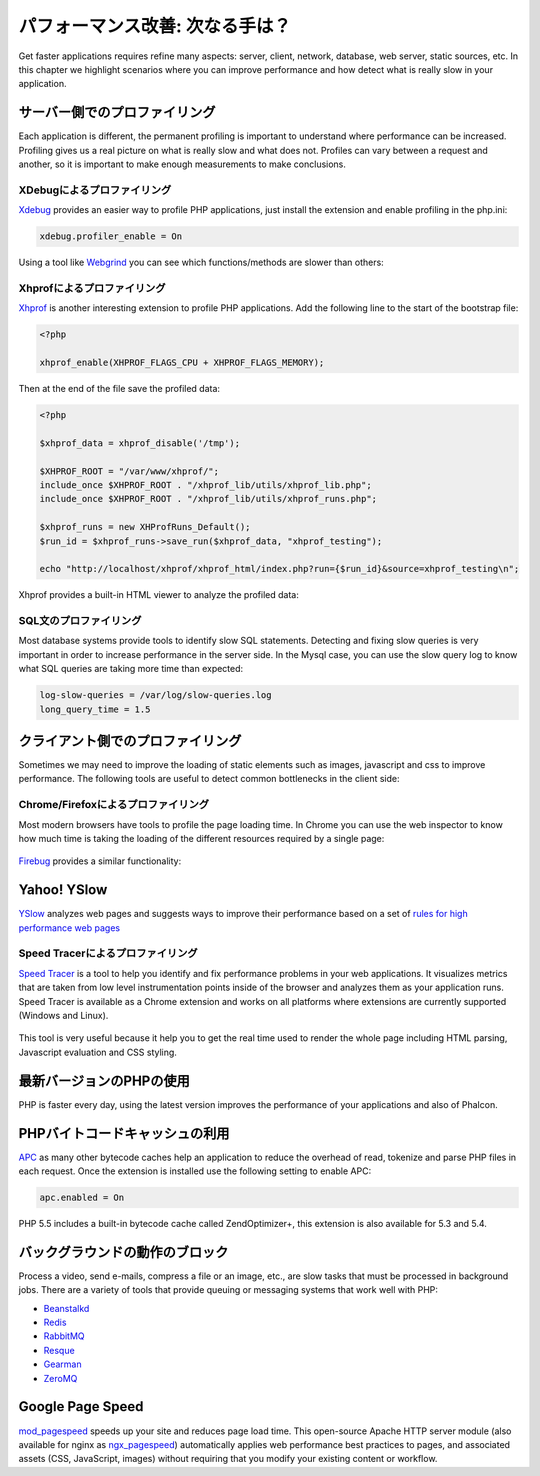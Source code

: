 パフォーマンス改善: 次なる手は？
====================================

Get faster applications requires refine many aspects: server, client, network, database, web server, static sources, etc.
In this chapter we highlight scenarios where you can improve performance and how detect what is really slow in your application.

サーバー側でのプロファイリング
---------------------
Each application is different, the permanent profiling is important to understand where performance can be increased.
Profiling gives us a real picture on what is really slow and what does not. Profiles can vary between a request and another,
so it is important to make enough measurements to make conclusions.

XDebugによるプロファイリング
^^^^^^^^^^^^^^^^^^^^^
Xdebug_ provides an easier way to profile PHP applications, just install the extension and enable profiling in the php.ini:

.. code-block:: ini

    xdebug.profiler_enable = On

Using a tool like Webgrind_ you can see which functions/methods are slower than others:

.. figure:: ../_static/img/webgrind.jpg
    :align: center

Xhprofによるプロファイリング
^^^^^^^^^^^^^^^^^^^^^
Xhprof_ is another interesting extension to profile PHP applications. Add the following line to the start of the bootstrap file:

.. code-block:: php

    <?php

    xhprof_enable(XHPROF_FLAGS_CPU + XHPROF_FLAGS_MEMORY);

Then at the end of the file save the profiled data:

.. code-block:: php

    <?php

    $xhprof_data = xhprof_disable('/tmp');

    $XHPROF_ROOT = "/var/www/xhprof/";
    include_once $XHPROF_ROOT . "/xhprof_lib/utils/xhprof_lib.php";
    include_once $XHPROF_ROOT . "/xhprof_lib/utils/xhprof_runs.php";

    $xhprof_runs = new XHProfRuns_Default();
    $run_id = $xhprof_runs->save_run($xhprof_data, "xhprof_testing");

    echo "http://localhost/xhprof/xhprof_html/index.php?run={$run_id}&source=xhprof_testing\n";

Xhprof provides a built-in HTML viewer to analyze the profiled data:

.. figure:: ../_static/img/xhprof-2.jpg
    :align: center

.. figure:: ../_static/img/xhprof-1.jpg
    :align: center

SQL文のプロファイリング
^^^^^^^^^^^^^^^^^^^^^^^^
Most database systems provide tools to identify slow SQL statements. Detecting and fixing slow queries is very important in order to increase performance
in the server side. In the Mysql case, you can use the slow query log to know what SQL queries are taking more time than expected:

.. code-block:: ini

    log-slow-queries = /var/log/slow-queries.log
    long_query_time = 1.5

クライアント側でのプロファイリング
---------------------
Sometimes we may need to improve the loading of static elements such as images, javascript and css to improve performance.
The following tools are useful to detect common bottlenecks in the client side:

Chrome/Firefoxによるプロファイリング
^^^^^^^^^^^^^^^^^^^^^^^^^^^
Most modern browsers have tools to profile the page loading time. In Chrome you can use the web inspector to know how much time is taking the
loading of the different resources required by a single page:

.. figure:: ../_static/img/chrome-1.jpg
    :align: center

Firebug_ provides a similar functionality:

.. figure:: ../_static/img/firefox-1.jpg
    :align: center

Yahoo! YSlow
------------
YSlow_ analyzes web pages and suggests ways to improve their performance based on a set of `rules for high performance web pages`_

.. figure:: ../_static/img/yslow-1.jpg
    :align: center

Speed Tracerによるプロファイリング
^^^^^^^^^^^^^^^^^^^^^^^^^
`Speed Tracer`_ is a tool to help you identify and fix performance problems in your web applications. It visualizes metrics that are taken
from low level instrumentation points inside of the browser and analyzes them as your application runs. Speed Tracer is available as a
Chrome extension and works on all platforms where extensions are currently supported (Windows and Linux).

.. figure:: ../_static/img/speed-tracer.jpg
    :align: center

This tool is very useful because it help you to get the real time used to render the whole page including HTML parsing,
Javascript evaluation and CSS styling.

最新バージョンのPHPの使用
------------------------
PHP is faster every day, using the latest version improves the performance of your applications and also of Phalcon.

PHPバイトコードキャッシュの利用
------------------------
APC_ as many other bytecode caches help an application to reduce the overhead of read, tokenize and parse PHP files in each request.
Once the extension is installed use the following setting to enable APC:

.. code-block:: ini

    apc.enabled = On

PHP 5.5 includes a built-in bytecode cache called ZendOptimizer+, this extension is also available for 5.3 and 5.4.

バックグラウンドの動作のブロック
----------------------------------
Process a video, send e-mails, compress a file or an image, etc., are slow tasks that must be processed in background jobs.
There are a variety of tools that provide queuing or messaging systems that work well with PHP:

* `Beanstalkd <http://kr.github.io/beanstalkd/>`_
* `Redis <http://redis.io/>`_
* `RabbitMQ <http://www.rabbitmq.com/>`_
* `Resque <https://github.com/chrisboulton/php-resque>`_
* `Gearman <http://gearman.org/>`_
* `ZeroMQ <http://www.zeromq.org/>`_

Google Page Speed
-----------------
mod_pagespeed_ speeds up your site and reduces page load time. This open-source Apache HTTP server module (also available
for nginx as ngx_pagespeed_) automatically applies web performance best practices to pages, and associated assets
(CSS, JavaScript, images) without requiring that you modify your existing content or workflow.

.. _firebug: http://getfirebug.com/
.. _YSlow: http://developer.yahoo.com/yslow/
.. _rules for high performance web pages: http://developer.yahoo.com/performance/rules.html
.. _XDebug: http://xdebug.org/docs
.. _Xhprof: https://github.com/facebook/xhprof
.. _Speed Tracer: https://developers.google.com/web-toolkit/speedtracer/
.. _Webgrind: http://github.com/jokkedk/webgrind/
.. _APC: http://php.net/manual/en/book.apc.php
.. _mod_pagespeed: https://developers.google.com/speed/pagespeed/mod
.. _ngx_pagespeed: https://developers.google.com/speed/pagespeed/ngx
